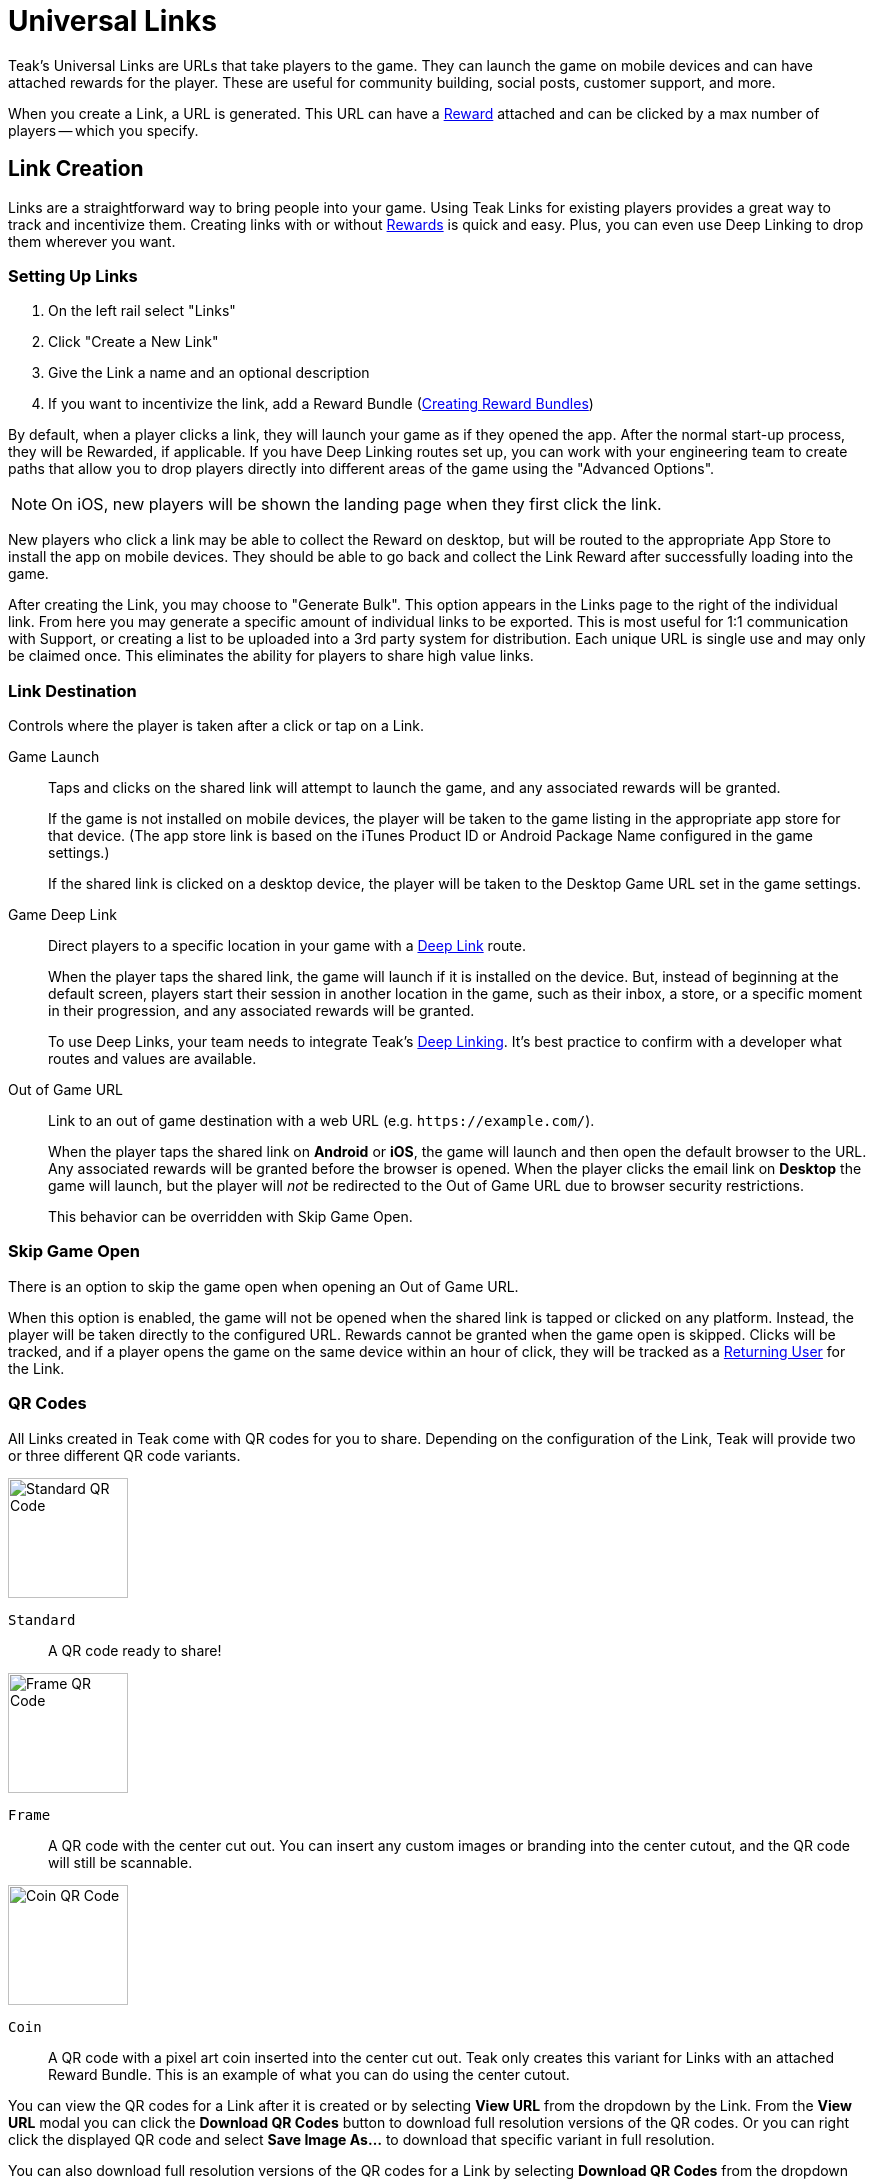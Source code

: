 = Universal Links

Teak's Universal Links are URLs that take players to the game. They can launch the game on mobile devices and can have attached rewards for the player. These are useful for community building, social posts, customer support, and more.

When you create a Link, a URL is generated. This URL can have a xref:ROOT:user-guide:page$rewards.adoc[Reward, window=_blank] attached and can be clicked by a max number of players -- which you specify.

== Link Creation

Links are a straightforward way to bring people into your game. Using Teak Links for existing players provides a great way to track and incentivize them. Creating links with or without xref:ROOT:user-guide:page$rewards.adoc[Rewards, window=_blank] is quick and easy. Plus, you can even use Deep Linking to drop them wherever you want.

=== Setting Up Links

. On the left rail select "Links"
. Click "Create a New Link"
. Give the Link a name and an optional description
. If you want to incentivize the link, add a Reward Bundle (xref:ROOT:user-guide:page$rewards.adoc#_bundle_creation[Creating Reward Bundles, window=_blank])

By default, when a player clicks a link, they will launch your game as if they opened the app. After the normal start-up process, they will be Rewarded, if applicable. If you have Deep Linking routes set up, you can work with your engineering team to create paths that allow you to drop players directly into different areas of the game using the "Advanced Options".

NOTE: On iOS, new players will be shown the landing page when they first click the link.

New players who click a link may be able to collect the Reward on desktop, but will be routed to the appropriate App Store to install the app on mobile devices. They should be able to go back and collect the Link Reward after successfully loading into the game.

After creating the Link, you may choose to "Generate Bulk". This option appears in the Links page to the right of the individual link. From here you may generate a specific amount of individual links to be exported. This is most useful for 1:1 communication with Support, or creating a list to be uploaded into a 3rd party system for distribution. Each unique URL is single use and may only be claimed once. This eliminates the ability for players to share high value links.

=== Link Destination

Controls where the player is taken after a click or tap on a Link.

Game Launch::
Taps and clicks on the shared link will attempt to launch the game, and any associated rewards will be granted.
+
If the game is not installed on mobile devices, the player will be taken to the game listing in the appropriate app store for that device. (The app store link is based on the iTunes Product ID or Android Package Name configured in the game settings.)
+
If the shared link is clicked on a desktop device, the player will be taken to the Desktop Game URL set in the game settings.

Game Deep Link::
Direct players to a specific location in your game with a xref:unity::teak-unity-features.adoc#_deep_links[Deep Link, window=_blank] route.
+
When the player taps the shared link, the game will launch if it is installed on the device. But, instead of beginning at the default screen, players start their session in another location in the game, such as their inbox, a store, or a specific moment in their progression, and any associated rewards will be granted.
+
To use Deep Links, your team needs to integrate Teak's xref:unity::teak-unity-features.adoc#_deep_links[Deep Linking, window=_blank]. It's best practice to confirm with a developer what routes and values are available.

Out of Game URL::
Link to an out of game destination with a web URL (e.g. `https&#58;//example.com/`).
+
When the player taps the shared link on **Android** or **iOS**, the game will launch and then open the default browser to the URL. Any associated rewards will be granted before the browser is opened. When the player clicks the email link on **Desktop** the game will launch, but the player will __not__ be redirected to the Out of Game URL due to browser security restrictions.
+
This behavior can be overridden with Skip Game Open.

=== Skip Game Open

There is an option to skip the game open when opening an Out of Game URL.

When this option is enabled, the game will not be opened when the shared link is tapped or clicked on any platform. Instead, the player will be taken directly to the configured URL. Rewards cannot be granted when the game open is skipped. Clicks will be tracked, and if a player opens the game on the same device within an hour of click, they will be tracked as a xref:ROOT:user-guide:page$link-metrics.adoc#_returning_user[Returning User, window=_blank] for the Link.

=== QR Codes

All Links created in Teak come with QR codes for you to share. Depending on the configuration of the Link, Teak will provide two or three different QR code variants.

[.float-group]
--
image::links/standard_qr.png[Standard QR Code,120,120,float=right]
[[_qr_standard]]`Standard`:: A QR code ready to share!
--

[.float-group]
--
image::links/frame_qr.png[Frame QR Code,120,120,float=right]
[[_qr_frame]]`Frame`:: A QR code with the center cut out. You can insert any custom images or branding into the center cutout, and the QR code will still be scannable.
--

[.float-group]
--
image::links/coin_qr.png[Coin QR Code,120,120,float=right]
[[_qr_coin]]`Coin`:: A QR code with a pixel art coin inserted into the center cut out. Teak only creates this variant for Links with an attached Reward Bundle. This is an example of what you can do using the center cutout.
--

You can view the QR codes for a Link after it is created or by selecting *View URL* from the dropdown by the Link. From the *View URL* modal you can click the *Download QR Codes* button to download full resolution versions of the QR codes. Or you can right click the displayed QR code and select *Save Image As...* to download that specific variant in full resolution.

You can also download full resolution versions of the QR codes for a Link by selecting *Download QR Codes* from the dropdown menu by the Link.
